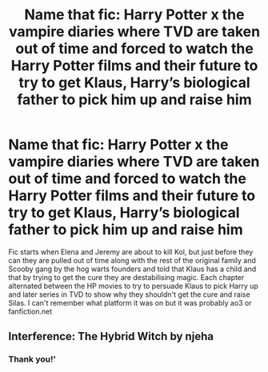#+TITLE: Name that fic: Harry Potter x the vampire diaries where TVD are taken out of time and forced to watch the Harry Potter films and their future to try to get Klaus, Harry’s biological father to pick him up and raise him

* Name that fic: Harry Potter x the vampire diaries where TVD are taken out of time and forced to watch the Harry Potter films and their future to try to get Klaus, Harry’s biological father to pick him up and raise him
:PROPERTIES:
:Author: idiot12333
:Score: 2
:DateUnix: 1613073313.0
:DateShort: 2021-Feb-11
:FlairText: What's That Fic?
:END:
Fic starts when Elena and Jeremy are about to kill Kol, but just before they can they are pulled out of time along with the rest of the original family and Scooby gang by the hog warts founders and told that Klaus has a child and that by trying to get the cure they are destabilising magic. Each chapter alternated between the HP movies to try to persuade Klaus to pick Harry up and later series in TVD to show why they shouldn't get the cure and raise Silas. I can't remember what platform it was on but it was probably ao3 or fanfiction.net


** Interference: The Hybrid Witch by njeha
:PROPERTIES:
:Author: Corvidaeyn
:Score: 1
:DateUnix: 1613151688.0
:DateShort: 2021-Feb-12
:END:

*** Thank you!'
:PROPERTIES:
:Author: idiot12333
:Score: 1
:DateUnix: 1613339183.0
:DateShort: 2021-Feb-15
:END:
